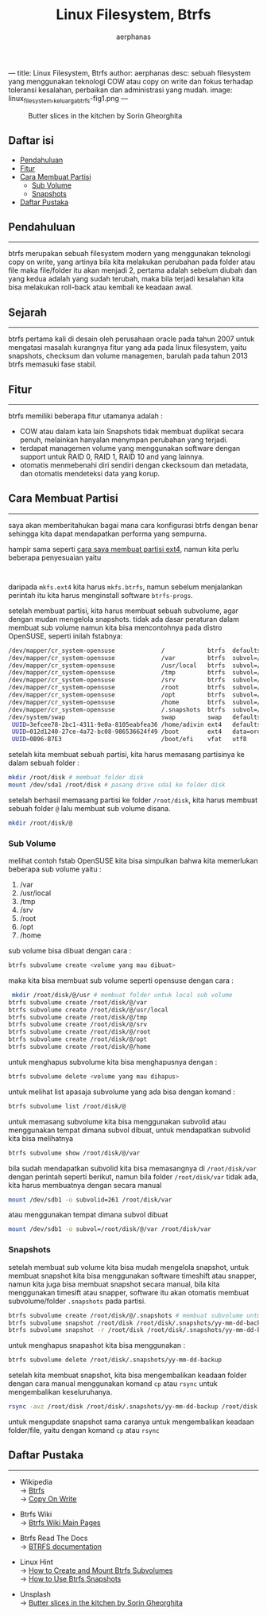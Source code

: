 ---
title: Linux Filesystem, Btrfs
author: aerphanas
desc: sebuah filesystem yang menggunakan teknologi COW atau copy on write dan fokus terhadap toleransi kesalahan, perbaikan dan administrasi yang mudah.
image: linux_filesystem,_keluarga_btrfs-fig1.png
---

#+title: Linux Filesystem, Btrfs

#+author: aerphanas
#+caption: Butter slices in the kitchen by Sorin Gheorghita
[[../images/linux_filesystem,_keluarga_btrfs-fig1.png]]

** Daftar isi
:PROPERTIES:
:CUSTOM_ID: daftar-isi
:END:
- [[#pendahuluan][Pendahuluan]]
- [[#fitur][Fitur]]
- [[#cara-membuat-partisi][Cara Membuat Partisi]]
  - [[#sub-volume][Sub Volume]]
  - [[#snapshots][Snapshots]]
- [[#daftar-pustaka][Daftar Pustaka]]

** Pendahuluan
:PROPERTIES:
:CUSTOM_ID: pendahuluan
:END:

--------------

btrfs merupakan sebuah filesystem modern yang menggunakan teknologi copy
on write, yang artinya bila kita melakukan perubahan pada folder atau
file maka file/folder itu akan menjadi 2, pertama adalah sebelum diubah
dan yang kedua adalah yang sudah terubah, maka bila terjadi kesalahan
kita bisa melakukan roll-back atau kembali ke keadaan awal.

** Sejarah
:PROPERTIES:
:CUSTOM_ID: sejarah
:END:

--------------

btrfs pertama kali di desain oleh perusahaan oracle pada tahun 2007
untuk mengatasi masalah kurangnya fitur yang ada pada linux filesystem,
yaitu snapshots, checksum dan volume managemen, barulah pada tahun 2013
btrfs memasuki fase stabil.

** Fitur
:PROPERTIES:
:CUSTOM_ID: fitur
:END:

--------------

btrfs memiliki beberapa fitur utamanya adalah :

- COW atau dalam kata lain Snapshots tidak membuat duplikat secara
  penuh, melainkan hanyalan menympan perubahan yang terjadi.
- terdapat managemen volume yang menggunakan software dengan support
  untuk RAID 0, RAID 1, RAID 10 and yang lainnya.
- otomatis menmebenahi diri sendiri dengan ckecksoum dan metadata, dan
  otomatis mendeteksi data yang korup.

** Cara Membuat Partisi
:PROPERTIES:
:CUSTOM_ID: cara-membuat-partisi
:END:

--------------

saya akan memberitahukan bagai mana cara konfigurasi btrfs dengan benar
sehingga kita dapat mendapatkan performa yang sempurna.

hampir sama seperti
[[https://aerphanas.github.io/posts/2022-12-08-Linux_Filesystem%2C_keluarga_extfs.html#cara-membuat-partisi][cara
saya membuat partisi ext4]], namun kita perlu beberapa penyesuaian yaitu
:

daripada =mkfs.ext4= kita harus =mkfs.btrfs=, namun sebelum menjalankan
perintah itu kita harus menginstall software =btrfs-progs=.

setelah membuat partisi, kita harus membuat sebuah subvolume, agar
dengan mudan mengelola snapshots. tidak ada dasar peraturan dalam
membuat sub volume namun kita bisa mencontohnya pada distro OpenSUSE,
seperti inilah fstabnya:

#+begin_src sh
/dev/mapper/cr_system-opensuse             /            btrfs  defaults,ssd          0  0
/dev/mapper/cr_system-opensuse             /var         btrfs  subvol=/@/var         0  0
/dev/mapper/cr_system-opensuse             /usr/local   btrfs  subvol=/@/usr/local   0  0
/dev/mapper/cr_system-opensuse             /tmp         btrfs  subvol=/@/tmp         0  0
/dev/mapper/cr_system-opensuse             /srv         btrfs  subvol=/@/srv         0  0
/dev/mapper/cr_system-opensuse             /root        btrfs  subvol=/@/root        0  0
/dev/mapper/cr_system-opensuse             /opt         btrfs  subvol=/@/opt         0  0
/dev/mapper/cr_system-opensuse             /home        btrfs  subvol=/@/home        0  0
/dev/mapper/cr_system-opensuse             /.snapshots  btrfs  subvol=/@/.snapshots  0  0
/dev/system/swap                           swap         swap   defaults              0  0
 UUID=3efcee78-2bc1-4311-9e0a-8105eabfea36 /home/adivin ext4   defaults              0  0
 UUID=012d1240-27ce-4a72-bc08-986536624f49 /boot        ext4   data=ordered          0  2
 UUID=0B96-B7E3                            /boot/efi    vfat   utf8                  0  2
#+end_src

setelah kita membuat sebuah partisi, kita harus memasang partisinya ke
dalam sebuah folder :

#+begin_src sh
 mkdir /root/disk # membuat folder disk
 mount /dev/sda1 /root/disk # pasang drive sda1 ke folder disk
#+end_src

setelah berhasil memasang partisi ke folder =/root/disk=, kita harus
membuat sebuah folder =@= lalu membuat sub volume disana.

#+begin_src sh
 mkdir /root/disk/@
#+end_src

*** Sub Volume
:PROPERTIES:
:CUSTOM_ID: sub-volume
:END:
melihat contoh fstab OpenSUSE kita bisa simpulkan bahwa kita memerlukan
beberapa sub volume yaitu :

1. /var
2. /usr/local
3. /tmp
4. /srv
5. /root
6. /opt
7. /home

sub volume bisa dibuat dengan cara :

#+begin_src sh
btrfs subvolume create <volume yang mau dibuat>
#+end_src

maka kita bisa membuat sub volume seperti opensuse dengan cara :

#+begin_src sh
 mkdir /root/disk/@/usr # membuat folder untuk local sub volume
btrfs subvolume create /root/disk/@/var
btrfs subvolume create /root/disk/@/usr/local
btrfs subvolume create /root/disk/@/tmp
btrfs subvolume create /root/disk/@/srv
btrfs subvolume create /root/disk/@/root
btrfs subvolume create /root/disk/@/opt
btrfs subvolume create /root/disk/@/home
#+end_src

untuk menghapus subvolume kita bisa menghapusnya dengan :

#+begin_src sh
btrfs subvolume delete <volume yang mau dihapus>
#+end_src

untuk melihat list apasaja subvolume yang ada bisa dengan komand :

#+begin_src sh
btrfs subvolume list /root/disk/@
#+end_src

untuk memasang subvolume kita bisa menggunakan subvolid atau menggunakan
tempat dimana subvol dibuat, untuk mendapatkan subvolid kita bisa
melihatnya

#+begin_src sh
btrfs subvolume show /root/disk/@/var
#+end_src

bila sudah mendapatkan subvolid kita bisa memasangnya di
=/root/disk/var= dengan perintah seperti berikut, namun bila folder
=/root/disk/var= tidak ada, kita harus membuatnya dengan secara manual

#+begin_src sh
 mount /dev/sdb1 -o subvolid=261 /root/disk/var
#+end_src

atau menggunakan tempat dimana subvol dibuat

#+begin_src sh
 mount /dev/sdb1 -o subvol=/root/disk/@/var /root/disk/var
#+end_src

*** Snapshots
:PROPERTIES:
:CUSTOM_ID: snapshots
:END:
setelah membuat sub volume kita bisa mudah mengelola snapshot, untuk
membuat snapshot kita bisa menggunakan software timeshift atau snapper,
namun kita juga bisa membuat snapshot secara manual, bila kita
menggunakan timesift atau snapper, software itu akan otomatis membuat
subvolume/folder =.snapshots= pada partisi.

#+begin_src sh
btrfs subvolume create /root/disk/@/.snapshots # membuat subvolume untuk menampung snapshots
btrfs subvolume snapshot /root/disk /root/disk/.snapshots/yy-mm-dd-backup # membuat snapshots RW bernama yy-mm-dd-backup
btrfs subvolume snapshot -r /root/disk /root/disk/.snapshots/yy-mm-dd-backup # membuat snapshots RO bernama yy-mm-dd-backup
#+end_src

untuk menghapus snapashot kita bisa menggunakan :

#+begin_src sh
btrfs subvolume delete /root/disk/.snapshots/yy-mm-dd-backup
#+end_src

setelah kita membuat snapshot, kita bisa mengembalikan keadaan folder
dengan cara manual menggunakan komand =cp= atau =rsync= untuk
mengembalikan keseluruhanya.

#+begin_src sh
 rsync -avz /root/disk /root/disk/.snapshots/yy-mm-dd-backup /root/disk
#+end_src

untuk mengupdate snapshot sama caranya untuk mengembalikan keadaan
folder/file, yaitu dengan komand =cp= atau =rsync=

** Daftar Pustaka
:PROPERTIES:
:CUSTOM_ID: daftar-pustaka
:END:

--------------

- Wikipedia\\
  → [[https://en.wikipedia.org/wiki/Btrfs][Btrfs]]\\
  → [[https://en.wikipedia.org/wiki/Copy-on-write][Copy On Write]]

- Btrfs Wiki\\
  → [[https://btrfs.wiki.kernel.org/index.php/Main_Page][Btrfs Wiki Main
  Pages]]

- Btrfs Read The Docs\\
  → [[https://btrfs.readthedocs.io/en/latest/index.html][BTRFS
  documentation]]

- Linux Hint\\
  → [[https://linuxhint.com/create-mount-btrfs-subvolumes/][How to
  Create and Mount Btrfs Subvolumes]]\\
  → [[https://linuxhint.com/use-btrfs-snapshots/][How to Use Btrfs
  Snapshots]]

- Unsplash\\
  →
  [[https://unsplash.com/photos/094mP_CBdpM?utm_source=unsplash&utm_medium=referral&utm_content=creditShareLink][Butter
  slices in the kitchen by Sorin Gheorghita]]
